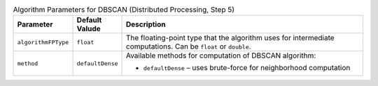 .. ******************************************************************************
.. * Copyright 2020 Intel Corporation
.. *
.. * Licensed under the Apache License, Version 2.0 (the "License");
.. * you may not use this file except in compliance with the License.
.. * You may obtain a copy of the License at
.. *
.. *     http://www.apache.org/licenses/LICENSE-2.0
.. *
.. * Unless required by applicable law or agreed to in writing, software
.. * distributed under the License is distributed on an "AS IS" BASIS,
.. * WITHOUT WARRANTIES OR CONDITIONS OF ANY KIND, either express or implied.
.. * See the License for the specific language governing permissions and
.. * limitations under the License.
.. *******************************************************************************/

.. tabularcolumns::  |\Y{0.15}|\Y{0.15}|\Y{0.7}|

.. list-table:: Algorithm Parameters for DBSCAN (Distributed Processing, Step 5)
   :widths: 10 10 60
   :header-rows: 1
   :class: longtable

   * - Parameter
     - Default Valude
     - Description
   * - ``algorithmFPType``
     - ``float``
     - The floating-point type that the algorithm uses for intermediate computations. Can be ``float`` or ``double``.
   * - ``method``
     - ``defaultDense``
     - Available methods for computation of DBSCAN algorithm:

       - ``defaultDense`` – uses brute-force for neighborhood computation
